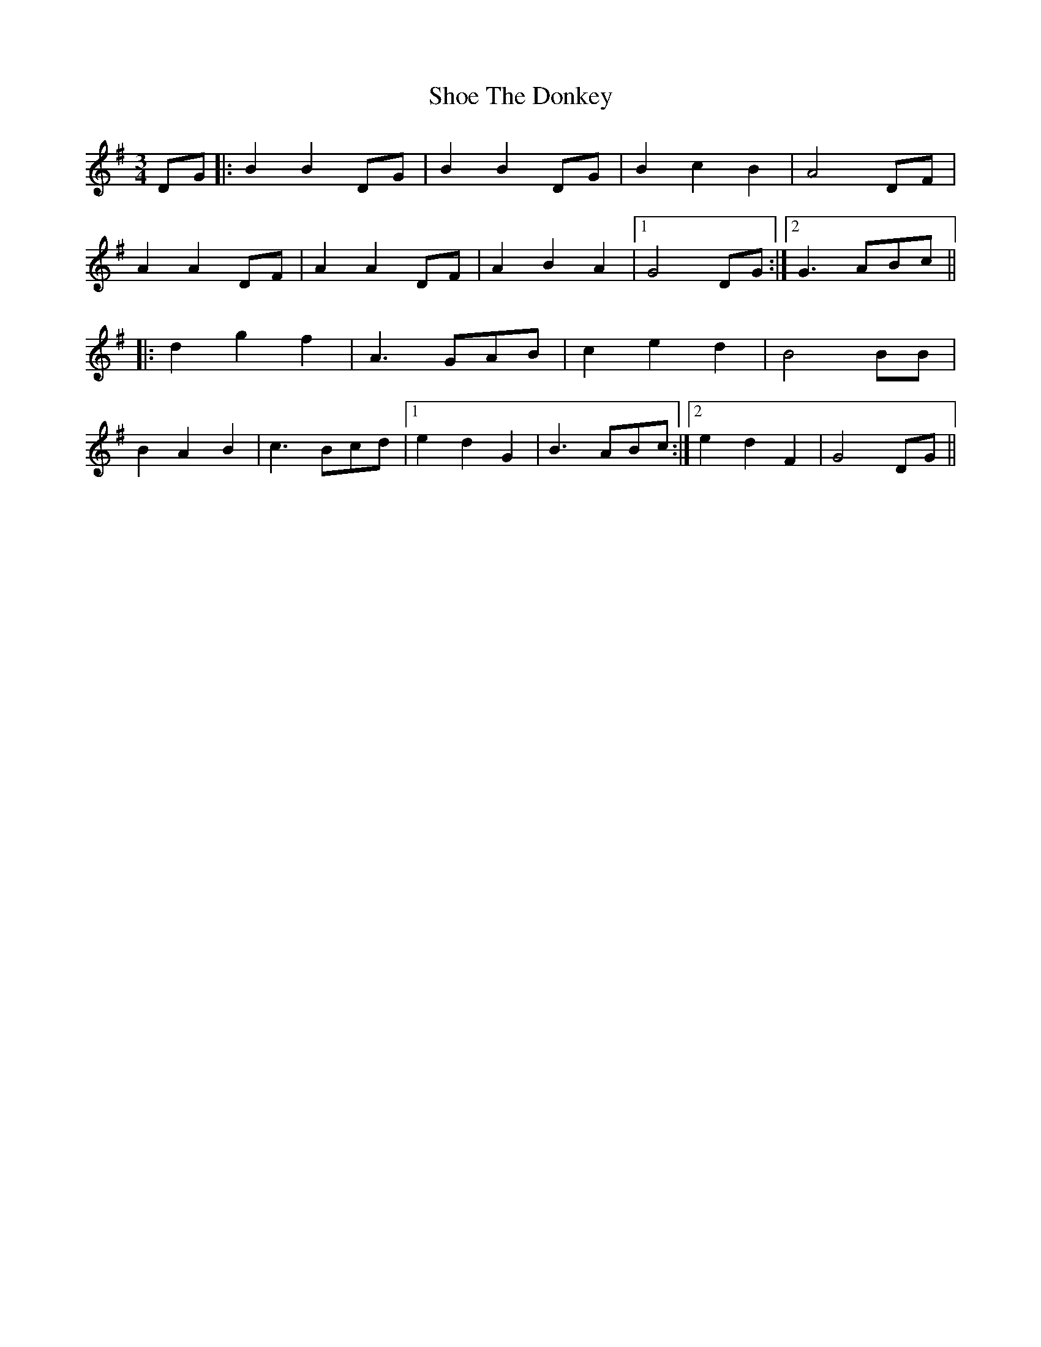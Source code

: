 X: 34
T: Shoe The Donkey
R: mazurka
M: 3/4
L: 1/8
K: Gmaj
DG|:B2 B2 DG|B2 B2 DG|B2 c2 B2|A4 DF|
A2 A2 DF|A2 A2 DF|A2 B2 A2|1 G4 DG:|2 G3 ABc||
|:d2 g2 f2|A3 GAB|c2 e2 d2|B4 BB|
B2 A2 B2|c3 Bcd|1 e2 d2 G2|B3 ABc:|2 e2 d2 F2|G4 DG||

